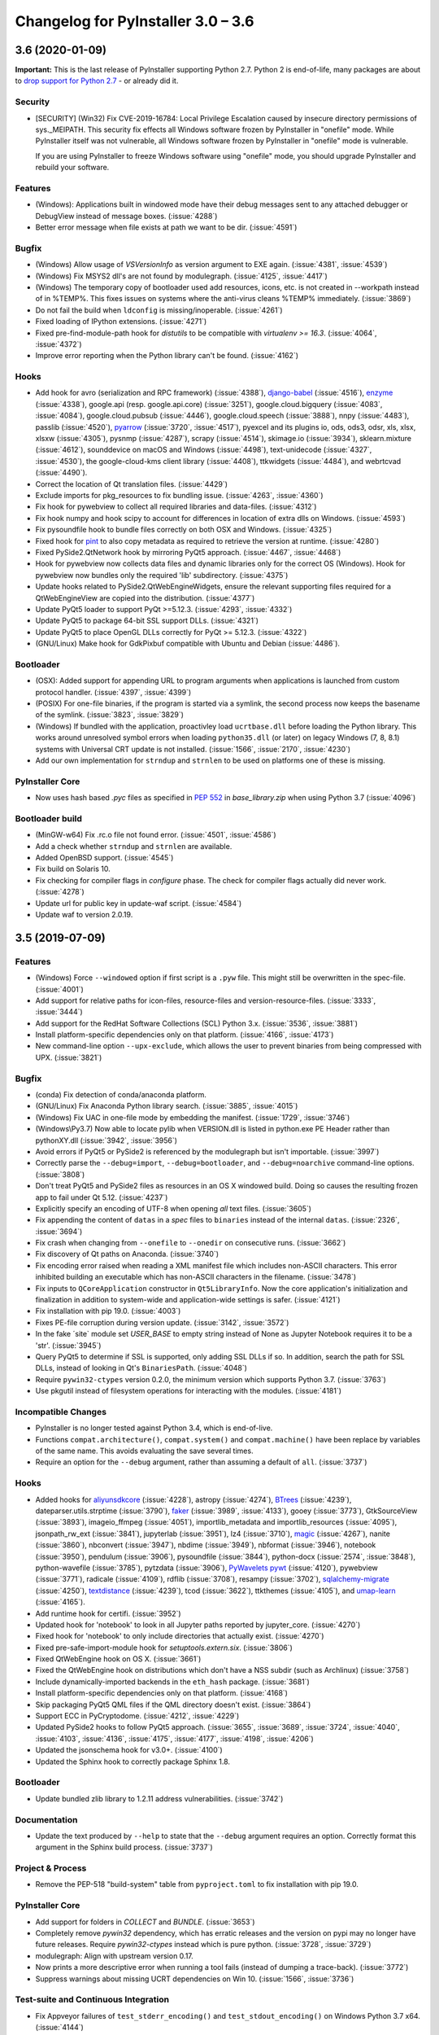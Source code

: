 Changelog for PyInstaller 3.0 – 3.6
======================================================


3.6 (2020-01-09)
--------------------------

**Important:** This is the last release of PyInstaller supporting Python 2.7.
Python 2 is end-of-life, many packages are about to `drop support for Python
2.7 <https://python3statement.org/>`_ - or already did it.

Security
~~~~~~~~

* [SECURITY] (Win32) Fix CVE-2019-16784: Local Privilege Escalation caused by
  insecure directory permissions of sys._MEIPATH. This security fix effects all
  Windows software frozen by PyInstaller in "onefile" mode.
  While PyInstaller itself was not vulnerable, all Windows software frozen
  by PyInstaller in "onefile" mode is vulnerable.

  If you are using PyInstaller to freeze Windows software using "onefile"
  mode, you should upgrade PyInstaller and rebuild your software.


Features
~~~~~~~~

* (Windows): Applications built in windowed mode have their debug messages
  sent to any attached debugger or DebugView instead of message boxes.
  (:issue:`4288`)
* Better error message when file exists at path we want to be dir.
  (:issue:`4591`)


Bugfix
~~~~~~

* (Windows) Allow usage of `VSVersionInfo` as version argument to EXE again.
  (:issue:`4381`, :issue:`4539`)
* (Windows) Fix MSYS2 dll's are not found by modulegraph. (:issue:`4125`,
  :issue:`4417`)
* (Windows) The temporary copy of bootloader used add resources, icons, etc.
  is not created in --workpath instead of in  %TEMP%. This fixes issues on
  systems where the anti-virus cleans %TEMP% immediately. (:issue:`3869`)
* Do not fail the build when ``ldconfig`` is missing/inoperable.
  (:issue:`4261`)
* Fixed loading of IPython extensions. (:issue:`4271`)
* Fixed pre-find-module-path hook for `distutils` to be compatible with
  `virtualenv >= 16.3`. (:issue:`4064`, :issue:`4372`)
* Improve error reporting when the Python library can't be found.
  (:issue:`4162`)


Hooks
~~~~~

* Add hook for
  avro (serialization and RPC framework) (:issue:`4388`),
  `django-babel <https://github.com/python-babel/django-babel>`_ (:issue:`4516`),
  `enzyme <https://pypi.org/project/enzyme/>`_ (:issue:`4338`),
  google.api (resp. google.api.core) (:issue:`3251`),
  google.cloud.bigquery (:issue:`4083`, :issue:`4084`),
  google.cloud.pubsub (:issue:`4446`),
  google.cloud.speech (:issue:`3888`),
  nnpy (:issue:`4483`),
  passlib (:issue:`4520`),
  `pyarrow <https://pypi.org/project/pyarrow/>`_ (:issue:`3720`, :issue:`4517`),
  pyexcel and its plugins io, ods, ods3, odsr, xls, xlsx, xlsxw (:issue:`4305`),
  pysnmp (:issue:`4287`),
  scrapy (:issue:`4514`),
  skimage.io (:issue:`3934`),
  sklearn.mixture (:issue:`4612`),
  sounddevice on macOS and Windows (:issue:`4498`),
  text-unidecode (:issue:`4327`, :issue:`4530`),
  the google-cloud-kms client library (:issue:`4408`),
  ttkwidgets (:issue:`4484`), and
  webrtcvad (:issue:`4490`).
* Correct the location of Qt translation files. (:issue:`4429`)
* Exclude imports for pkg_resources to fix bundling issue. (:issue:`4263`,
  :issue:`4360`)
* Fix hook for pywebview to collect all required libraries and data-files.
  (:issue:`4312`)
* Fix hook numpy and hook scipy to account for differences in location of extra
  dlls on Windows. (:issue:`4593`)
* Fix pysoundfile hook to bundle files correctly on both OSX and Windows.
  (:issue:`4325`)
* Fixed hook for `pint <https://github.com/hgrecco/pint>`_
  to also copy metadata as required to retrieve the version at runtime.
  (:issue:`4280`)
* Fixed PySide2.QtNetwork hook by mirroring PyQt5 approach. (:issue:`4467`,
  :issue:`4468`)
* Hook for pywebview now collects data files and dynamic libraries only for the
  correct OS (Windows).
  Hook for pywebview now bundles only the required 'lib' subdirectory.
  (:issue:`4375`)
* Update hooks related to PySide2.QtWebEngineWidgets, ensure the relevant
  supporting files required for a QtWebEngineView are copied into the
  distribution. (:issue:`4377`)
* Update PyQt5 loader to support PyQt >=5.12.3. (:issue:`4293`,
  :issue:`4332`)
* Update PyQt5 to package 64-bit SSL support DLLs. (:issue:`4321`)
* Update PyQt5 to place OpenGL DLLs correctly for PyQt >= 5.12.3.
  (:issue:`4322`)
* (GNU/Linux) Make hook for GdkPixbuf compatible with Ubuntu and Debian
  (:issue:`4486`).


Bootloader
~~~~~~~~~~

* (OSX): Added support for appending URL to program arguments when applications
  is launched from custom protocol handler. (:issue:`4397`, :issue:`4399`)
* (POSIX) For one-file binaries, if the program is started via a symlink, the
  second process now keeps the basename of the symlink. (:issue:`3823`,
  :issue:`3829`)
* (Windows) If bundled with the application, proactivley load ``ucrtbase.dll``
  before loading the Python library. This works around unresolved symbol errors
  when loading ``python35.dll`` (or later) on legacy Windows (7, 8, 8.1)
  systems
  with Universal CRT update is not installed. (:issue:`1566`, :issue:`2170`,
  :issue:`4230`)
* Add our own implementation for ``strndup`` and ``strnlen`` to be used on
  platforms one of these is missing.


PyInstaller Core
~~~~~~~~~~~~~~~~

* Now uses hash based `.pyc` files as specified in :pep:`552` in
  `base_library.zip` when using Python 3.7 (:issue:`4096`)


Bootloader build
~~~~~~~~~~~~~~~~

* (MinGW-w64) Fix .rc.o file not found error. (:issue:`4501`, :issue:`4586`)
* Add a check whether ``strndup`` and ``strnlen`` are available.
* Added OpenBSD support. (:issue:`4545`)
* Fix build on Solaris 10.
* Fix checking for compiler flags in `configure` phase. The check for compiler
  flags actually did never work. (:issue:`4278`)
* Update url for public key in update-waf script. (:issue:`4584`)
* Update waf to version 2.0.19.


3.5 (2019-07-09)
----------------

Features
~~~~~~~~

* (Windows) Force ``--windowed`` option if first script is a ``.pyw`` file.
  This might still be overwritten in the spec-file. (:issue:`4001`)
* Add support for relative paths for icon-files, resource-files and
  version-resource-files. (:issue:`3333`, :issue:`3444`)
* Add support for the RedHat Software Collections (SCL) Python 3.x.
  (:issue:`3536`, :issue:`3881`)
* Install platform-specific dependencies only on that platform.
  (:issue:`4166`, :issue:`4173`)
* New command-line option ``--upx-exclude``, which allows the user to prevent
  binaries from being compressed with UPX. (:issue:`3821`)


Bugfix
~~~~~~

* (conda) Fix detection of conda/anaconda platform.
* (GNU/Linux) Fix Anaconda Python library search. (:issue:`3885`,
  :issue:`4015`)
* (Windows) Fix UAC in one-file mode by embedding the manifest.
  (:issue:`1729`, :issue:`3746`)
* (Windows\\Py3.7) Now able to locate pylib when VERSION.dll is listed in
  python.exe PE Header rather than pythonXY.dll (:issue:`3942`,
  :issue:`3956`)
* Avoid errors if PyQt5 or PySide2 is referenced by the modulegraph but isn't
  importable. (:issue:`3997`)
* Correctly parse the ``--debug=import``, ``--debug=bootloader``, and
  ``--debug=noarchive`` command-line options. (:issue:`3808`)
* Don't treat PyQt5 and PySide2 files as resources in an OS X windowed build.
  Doing so causes the resulting frozen app to fail under Qt 5.12.
  (:issue:`4237`)
* Explicitly specify an encoding of UTF-8 when opening *all* text files.
  (:issue:`3605`)
* Fix appending the content of ``datas`` in a `spec` files to ``binaries``
  instead of the internal ``datas``. (:issue:`2326`, :issue:`3694`)
* Fix crash when changing from ``--onefile`` to ``--onedir`` on consecutive
  runs. (:issue:`3662`)
* Fix discovery of Qt paths on Anaconda. (:issue:`3740`)
* Fix encoding error raised when reading a XML manifest file which includes
  non-ASCII characters. This error inhibited building an executable which
  has non-ASCII characters in the filename. (:issue:`3478`)
* Fix inputs to ``QCoreApplication`` constructor in ``Qt5LibraryInfo``. Now the
  core application's initialization and finalization in addition to system-wide
  and application-wide settings is safer. (:issue:`4121`)
* Fix installation with pip 19.0. (:issue:`4003`)
* Fixes PE-file corruption during version update. (:issue:`3142`,
  :issue:`3572`)
* In the fake ´site` module set `USER_BASE` to empty string instead of None
  as Jupyter Notebook requires it to be a 'str'. (:issue:`3945`)
* Query PyQt5 to determine if SSL is supported, only adding SSL DLLs if so. In
  addition, search the path for SSL DLLs, instead of looking in Qt's
  ``BinariesPath``. (:issue:`4048`)
* Require ``pywin32-ctypes`` version 0.2.0, the minimum version which supports
  Python 3.7. (:issue:`3763`)
* Use pkgutil instead of filesystem operations for interacting with the
  modules. (:issue:`4181`)


Incompatible Changes
~~~~~~~~~~~~~~~~~~~~

* PyInstaller is no longer tested against Python 3.4, which is end-of-live.
* Functions ``compat.architecture()``, ``compat.system()`` and
  ``compat.machine()`` have been replace by variables of the same name. This
  avoids evaluating the save several times.
* Require an option for the ``--debug`` argument, rather than assuming a
  default of ``all``. (:issue:`3737`)


Hooks
~~~~~

* Added hooks for
  `aliyunsdkcore <https://pypi.org/project/aliyun-python-sdk-core/>`_ (:issue:`4228`),
  astropy (:issue:`4274`),
  `BTrees <https://pypi.org/project/BTrees/>`_ (:issue:`4239`),
  dateparser.utils.strptime (:issue:`3790`),
  `faker <https://faker.readthedocs.io>`_ (:issue:`3989`, :issue:`4133`),
  gooey (:issue:`3773`),
  GtkSourceView (:issue:`3893`),
  imageio_ffmpeg (:issue:`4051`),
  importlib_metadata and importlib_resources (:issue:`4095`),
  jsonpath_rw_ext (:issue:`3841`),
  jupyterlab (:issue:`3951`),
  lz4 (:issue:`3710`),
  `magic <https://pypi.org/project/python-magic-bin>`_ (:issue:`4267`),
  nanite (:issue:`3860`),
  nbconvert (:issue:`3947`),
  nbdime (:issue:`3949`),
  nbformat (:issue:`3946`),
  notebook (:issue:`3950`),
  pendulum (:issue:`3906`),
  pysoundfile (:issue:`3844`),
  python-docx (:issue:`2574`, :issue:`3848`),
  python-wavefile (:issue:`3785`),
  pytzdata (:issue:`3906`),
  `PyWavelets pywt <https://github.com/PyWavelets/pywt>`_ (:issue:`4120`),
  pywebview (:issue:`3771`),
  radicale (:issue:`4109`),
  rdflib (:issue:`3708`),
  resampy (:issue:`3702`),
  `sqlalchemy-migrate <https://github.com/openstack/sqlalchemy-migrate>`_ (:issue:`4250`),
  `textdistance <https://pypi.org/project/textdistance/>`_ (:issue:`4239`),
  tcod (:issue:`3622`),
  ttkthemes (:issue:`4105`), and
  `umap-learn <https://umap-learn.readthedocs.io/en/latest/>`_ (:issue:`4165`).
  
* Add runtime hook for certifi. (:issue:`3952`)
* Updated hook for 'notebook' to look in all Jupyter paths reported by
  jupyter_core. (:issue:`4270`)
* Fixed hook for 'notebook' to only include directories that actually exist.
  (:issue:`4270`)
  
* Fixed pre-safe-import-module hook for `setuptools.extern.six`. (:issue:`3806`)
* Fixed QtWebEngine hook on OS X. (:issue:`3661`)
* Fixed the QtWebEngine hook on distributions which don't have a NSS subdir
  (such as Archlinux) (:issue:`3758`)
* Include dynamically-imported backends in the ``eth_hash`` package.
  (:issue:`3681`)
* Install platform-specific dependencies only on that platform.
  (:issue:`4168`)
* Skip packaging PyQt5 QML files if the QML directory doesn't exist.
  (:issue:`3864`)
* Support ECC in PyCryptodome. (:issue:`4212`, :issue:`4229`)
* Updated PySide2 hooks to follow PyQt5 approach. (:issue:`3655`,
  :issue:`3689`, :issue:`3724`, :issue:`4040`, :issue:`4103`,
  :issue:`4136`, :issue:`4175`, :issue:`4177`, :issue:`4198`,
  :issue:`4206`)
* Updated the jsonschema hook for v3.0+. (:issue:`4100`)
* Updated the Sphinx hook to correctly package Sphinx 1.8.


Bootloader
~~~~~~~~~~

* Update bundled zlib library to 1.2.11 address vulnerabilities.
  (:issue:`3742`)


Documentation
~~~~~~~~~~~~~

* Update the text produced by ``--help`` to state that the ``--debug`` argument
  requires an option. Correctly format this argument in the Sphinx build
  process. (:issue:`3737`)


Project & Process
~~~~~~~~~~~~~~~~~

* Remove the PEP-518 "build-system" table from ``pyproject.toml`` to fix
  installation with pip 19.0.


PyInstaller Core
~~~~~~~~~~~~~~~~

* Add support for folders in `COLLECT` and `BUNDLE`. (:issue:`3653`)
* Completely remove `pywin32` dependency, which has erratic releases and
  the version on pypi may no longer have future releases.
  Require `pywin32-ctypes` instead which is pure python. (:issue:`3728`,
  :issue:`3729`)
* modulegraph: Align with upstream version 0.17.
* Now prints a more descriptive error when running a tool fails (instead of
  dumping a trace-back). (:issue:`3772`)
* Suppress warnings about missing UCRT dependencies on Win 10. (:issue:`1566`,
  :issue:`3736`)


Test-suite and Continuous Integration
~~~~~~~~~~~~~~~~~~~~~~~~~~~~~~~~~~~~~

* Fix Appveyor failures of ``test_stderr_encoding()`` and
  ``test_stdout_encoding()`` on Windows Python 3.7 x64. (:issue:`4144`)
* November update of packages used in testing. Prevent pyup from touching
  ``test/requirements-tools.txt``. (:issue:`3845`)
* Rewrite code to avoid a ``RemovedInPytest4Warning: Applying marks directly to
  parameters is deprecated, please use pytest.param(..., marks=...) instead.``
* Run Travis tests under Xenial; remove the deprecated ``sudo: false`` tag.
  (:issue:`4140`)
* Update the Markdown test to comply with `Markdown 3.0 changes
  <https://python-markdown.github.io/change_log/release-3.0/#positional-arguments-deprecated>`_
  by using correct syntax for `extensions
  <https://python-markdown.github.io/reference/#extensions>`_.


3.4 (2018-09-09)
----------------

Features
~~~~~~~~

* Add support for Python 3.7 (:issue:`2760`, :issue:`3007`, :issue:`3076`,
  :issue:`3399`, :issue:`3656`), implemented by Hartmut Goebel.
* Improved support for Qt5-based applications (:issue:`3439`).
  By emulating much of the Qt deployment tools' behavior
  most PyQt5 variants are supported.
  However, Anaconda's PyQt5 packages are not supported
  because its ``QlibraryInfo`` implementation reports incorrect values.
  CI tests currently run on PyQt5 5.11.2. Many thanks to Bryan A. Jones for
  taking this struggle.
* ``--debug`` now allows more debugging to be activated more easily. This
  includes bootloader messages, Python's "verbose imports" and store collected
  Python files in the output directory instead of freezing. See ``pyinstaller
  –-help`` for details. (:issue:`3546`, :issue:`3585`, :issue:`3587`)
* Hint users to install development package for missing `pyconfig.h`.
  (:issue:`3348`)
* In ``setup.py`` specify Python versions this distribution is compatible with.
* Make ``base_library.zip`` reproducible: Set time-stamp of files. (:issue:`2952`,
  :issue:`2990`)
* New command-line option ``--bootloader-ignore-signals`` to make the
  bootloader forward all signals to the bundle application. (:issue:`208`,
  :issue:`3515`)
* (OS X) Python standard library module ``plistlib`` is now used for generating
  the ``Info.plist`` file. This allows passing complex and nested data in
  ``info_plist``. (:issue:`3532`, :issue:`3541`)


Bugfix
~~~~~~

* Add missing ``warnings`` module to ``base_library.zip``. (:issue:`3397`,
  :issue:`3400`)
* Fix and simplify search for libpython on Windows, msys2, cygwin.
  (:issue:`3167`, :issue:`3168`)
* Fix incompatibility with `pycryptodome` (a replacement for the apparently
  abandoned `pycrypto` library) when using encrypted PYZ-archives.
  (:issue:`3537`)
* Fix race condition caused by the bootloader parent process terminating before
  the child is finished. This might happen e.g. when the child process itself
  plays with ``switch_root``. (:issue:`2966`)
* Fix wrong security alert if a filename contains ``..``. (:issue:`2641`,
  :issue:`3491`)
* Only update resources of cached files when necessary to keep signature valid.
  (:issue:`2526`)
* (OS X) Fix: App icon appears in the dock, even if ``LSUIElement=True``.
  (:issue:`1917`, :issue:`2075`, :issue:`3566`)
* (Windows) Fix crash when trying to add resources to Windows executable using
  the ``--resource`` option. (:issue:`2675`, :issue:`3423`)
* (Windows) Only update resources when necessary to keep signature valid
  (:issue:`3323`)
* (Windows) Use UTF-8 when reading XML manifest file. (:issue:`3476`)
* (Windows) utils/win32: trap invalid ``--icon`` arguments and terminate with a
  message. (:issue:`3126`)


Incompatible Changes
~~~~~~~~~~~~~~~~~~~~

* Drop support for Python 3.3 (:issue:`3288`), Thanks to Hugo and xoviat.
* ``--debug`` now expects an (optional) argument. Thus using ``… --debug
  script.py`` will break. Use ``… script.py --debug`` or ``… --debug=all
  script.py`` instead. Also ``--debug=all`` (which is the default if no
  argument is given) includes ``noarchive``, which will store all collected
  Python files in the output directory instead of freezing them. Use
  ``--debug=bootloader`` to get the former behavior. (:issue:`3546`,
  :issue:`3585`, :issue:`3587`)
* (minor) Change naming of intermediate build files and the `warn` file. This
  only effects 3rd-party tools (if any exists) relying on the names of these
  files.
* (minor) The destination path for ``--add-data`` and ``--add-binary`` must no
  longer be empty, use ``.`` instead. (:issue:`3066`)
* (minor) Use standard path, not dotted path, for C extensions (Python 3 only).


Hooks
~~~~~

* New hooks for bokeh visualization library (:issue:`3607`),
  Champlain, Clutter (:issue:`3443`) dynaconf (:issue:`3641`), flex
  (:issue:`3401`), FMPy (:issue:`3589`), gi.repository.xlib
  (:issue:`2634`, :issue:`3396`) google-cloud-translate,
  google-api-core (:issue:`3658`), jedi (:issue:`3535`,
  :issue:`3612`), nltk (:issue:`3705`), pandas (:issue:`2978`,
  :issue:`2998`, :issue:`2999`, :issue:`3015`, :issue:`3063`,
  :issue:`3079`), phonenumbers (:issue:`3381`, :issue:`3558`),
  pinyin (:issue:`2822`), PySide.phonon, PySide.QtSql
  (:issue:`2859`), pytorch (:issue:`3657`), scipy (:issue:`2987`,
  :issue:`3048`), uvloop (:issue:`2898`), web3, eth_account,
  eth_keyfile (:issue:`3365`, :issue:`3373`).
* Updated hooks for Cryptodome 3.4.8, Django 2.1, gevent 1.3.
  Crypto (support for PyCryptodome) (:issue:`3424`),
  Gst and GdkPixbuf (to work on msys2, :issue:`3257`, :issue:`3387`),
  sphinx 1.7.1, setuptools 39.0.
* Updated hooks for PyQt5 (:issue:`1930`, :issue:`1988`, :issue:`2141`,
  :issue:`2156`, :issue:`2220`, :issue:`2518`, :issue:`2566`,
  :issue:`2573`, :issue:`2577`, :issue:`2857`, :issue:`2924`,
  :issue:`2976`, :issue:`3175`, :issue:`3211`, :issue:`3233`,
  :issue:`3308`, :issue:`3338`, :issue:`3417`, :issue:`3439`,
  :issue:`3458`, :issue:`3505`), among others:

  - All QML is now loaded by ``QtQml.QQmlEngine``.
  - Improve error reporting when determining the PyQt5 library location.
  - Improved method for finding ``qt.conf``.
  - Include OpenGL fallback DLLs for PyQt5. (:issue:`3568`).
  - Place PyQt5 DLLs in the correct location (:issue:`3583`).
* Fix hooks for cryptodome (:issue:`3405`),
  PySide2 (style mismatch) (:issue:`3374`, :issue:`3578`)
* Fix missing SSL libraries on Windows with ``PyQt5.QtNetwork``. (:issue:`3511`,
  :issue:`3520`)
* Fix zmq on Windows Python 2.7. (:issue:`2147`)
* (GNU/Linux) Fix hook usb: Resolve library name reported by usb.backend.
  (:issue:`2633`, :issue:`2831`, :issue:`3269`)
* Clean up the USB hook logic.


Bootloader
~~~~~~~~~~

* Forward all signals to the child process if option
  ``pyi-bootloader-ignore-signals`` to be set in the archive. (:issue:`208`,
  :issue:`3515`)
* Use ``waitpid`` instead of ``wait`` to avoid the bootloder parent process gets
  signaled. (:issue:`2966`)
* (OS X) Don't make the application a GUI app by default, even in
  ``--windowed`` mode. Not enforcing this programmatically in the bootloader
  allows to control behavior using ``Info.plist`` options - which can by set in
  PyInstaller itself or in the `.spec`-file. (:issue:`1917`, :issue:`2075`,
  :issue:`3566`)
* (Windows) Show respectivly print utf-8 debug messages ungarbled.
  (:issue:`3477`)
* Fix ``setenv()`` call when ``HAVE_UNSETENV`` is not defined. (:issue:`3722`,
  :issue:`3723`)


Module Loader
~~~~~~~~~~~~~

* Improved error message in case importing an extension module fails.
  (:issue:`3017`)


Documentation
~~~~~~~~~~~~~

* Fix typos, smaller errors and formatting errors in documentation.
  (:issue:`3442`, :issue:`3521`, :issue:`3561`, :issue:`3638`)
* Make clear that ``--windowed`` is independent of ``--onedir``.
  (:issue:`3383`)
* Mention imports using imports ``imp.find_module()`` are not detected.
* Reflect actual behavior regarding ``LD_LIBRARY_PATH``. (:issue:`3236`)
* (OS X) Revise section on ``info_plist`` for ``plistlib`` functionality and
  use an example more aligned with real world usage. (:issue:`3532`,
  :issue:`3540`, :issue:`3541`)
* (developers) Overhaul guidelines for commit and commit-messages.
  (:issue:`3466`)
* (developers) Rework developer’s quick-start guide.


Project & Process
~~~~~~~~~~~~~~~~~

* Add a pip ``requirements.txt`` file.
* Let `pyup` update package requirements for “Test – Libraries” every month
  only.
* Use `towncrier` to manage the change log entries. (:issue:`2756`,
  :issue:`2837`, :issue:`3698`)


PyInstaller Core
~~~~~~~~~~~~~~~~

* Add ``requirements_for_package()`` and ``collect_all()`` helper functions for
  hooks.
* Add a explanatory header to the warn-file, hopefully reducing the number of
  those posting the file to the issue tracker.
* Add module ``enum`` to base_library.zip, required for module ``re`` in
  Python 3.6 (and ``re`` is required by ``warnings``).
* Always write the `warn` file.
* Apply ``format_binaries_and_datas()`` (which converts hook-style tuples into
  ``TOC``-style tuples) to binaries and datas added through the hook api.
* Avoid printing a useless exceptions in the ``get_module_file_attribute()``
  helper function..
* Don't gather Python extensions in ``collect_dynamic_libc()``.
* Fix several ResourceWarnings and DeprecationWarnings (:issue:`3677`)
* Hint users to install necessary development packages if, in
  ``format_binaries_and_datas()``, the file not found is ``pyconfig.h``.
  (:issue:`1539`, :issue:`3348`)
* Hook helper function ``is_module_satisfies()`` returns ``False`` for packages
  not found. (:issue:`3428`, :issue:`3481`)
* Read data for cache digest in chunks. (:issue:`3281`)
* Select correct file extension for C-extension file-names like
  ``libzmq.cp36-win_amd64.pyd``.
* State type of import (conditional, delayed, etc.) in the *warn* file again.
* (modulegraph) Unbundle `altgraph` library, use from upstream.
  (:issue:`3058`)
* (OS X) In ``--console`` mode set ``LSBackgroundOnly=True`` in``Info.plist`` to
  hide the app-icon in the dock. This can still be overruled by passing
  ``info_plist`` in the `.spec`-file. (:issue:`1917`, :issue:`3566`)
* (OS X) Use the python standard library ``plistlib`` for generating the
  ``Info.plist`` file. (:issue:`3532`, :issue:`3541`)
* (Windows) Completely remove `pywin32` dependency, which has erratic releases
  and the version on pypi may no longer have future releases. Require
  `pywin32-ctypes` instead, which is pure python. (:issue:`3141`)
* (Windows) Encode manifest before updating resource. (:issue:`3423`)
* (Windows) Make import compatible with python.net, which uses an incompatible
  signature for ``__import__``. (:issue:`3574`)


Test-suite and Continuous Integration
~~~~~~~~~~~~~~~~~~~~~~~~~~~~~~~~~~~~~

* Add script and dockerfile for running tests in docker. (Contributed, not
  maintained) (:issue:`3519`)
* Avoid log messages to be written (and captured) twice.
* Fix decorator ``skipif_no_compiler``.
* Fix the test for the "W" run-time Python option to verify module *warnings*
  can actually be imported. (:issue:`3402`, :issue:`3406`)
* Fix unicode errors when not capturing output by pytest.
* Run ``pyinstaller -h`` to verify it works.
* ``test_setuptools_nspkg`` no longer modifies source files.
* Appveyor:

  - Add documentation for Appveyor variables used to ``appveyor.yml``.
  - Significantly clean-up appveyor.yml (:issue:`3107`)
  - Additional tests produce > 1 hour runs. Split each job into two
    jobs.
  - Appveyor tests run on 2 cores; therefore, run 2 jobs in parallel.
  - Reduce disk usage.
  - Split Python 2.7 tests into two jobs to avoid the 1 hour limit.
  - Update to use Windows Server 2016. (:issue:`3563`)
* Travis

  - Use build-stages.
  - Clean-up travis.yml (:issue:`3108`)
  - Fix Python installation on OS X. (:issue:`3361`)
  - Start a X11 server for the "Test - Libraries" stage only.
  - Use target python interpreter to compile bootloader to check if the
    build tool can be used with that this Python version.


Bootloader build
~~~~~~~~~~~~~~~~

* Print invoking python version when compiling.
* Update `waf` build-tool to 2.0.9 and fix our ``wscript`` for `waf` 2.0.
* (GNU/Linux) When building with ``--debug`` turn of FORTIFY_SOURCE to ease
  debugging.


.. _v3.4 known issues:

Known Issues
~~~~~~~~~~~~~~~~~~

* Anaconda's PyQt5 packages are not supported
  because its ``QlibraryInfo`` implementation reports incorrect values.
* All scripts frozen into the package, as well as all run-time hooks, share
  the same global variables. This issue exists since v3.2 but was discovered
  only lately, see :issue:`3037`. This may lead to leaking global variables
  from run-time hooks into the script and from one script to subsequent ones.
  It should have effects in rare cases only, though.
* Data-files from wheels, unzipped eggs or not ad egg at all are not included
  automatically. This can be worked around using a hook-file, but may not
  suffice when using ``--onefile`` and something like `python-daemon`.

* The multipackage (MERGE) feature (:issue:`1527`) is currently broken.
* (OSX) Support for OpenDocument events (:issue:`1309`) is broken.
* (Windows) With Python 2.7 the frozen application may not run if the
  user-name (more specifically ``%TEMPDIR%``) includes some Unicode
  characters. This does not happen with all Unicode characters, but only some
  and seems to be a windows bug. As a work-around please upgrade to Python 3
  (:issue:`2754`, :issue:`2767`).
* (Windows) For Python >= 3.5 targeting *Windows < 10*, the developer needs to
  take special care to include the Visual C++ run-time .dlls. Please see the
  section :ref:`Platform-specific Notes <Platform-specific Notes - Windows>`
  in the manual. (:issue:`1566`)


3.3.1 (2017-12-13)
------------------

Hooks
~~~~~~~~~~

* Fix imports in hooks accessible_output and sound_lib (#2860).
* Fix ImportError for sysconfig for 3.5.4 Conda (#3105, #3106).
* Fix shapely hook for conda environments on Windows (#2838).
* Add hook for unidecode.

Bootloader
~~~~~~~~~~~~~~

* (Windows) Pre-build bootloaders (and custom-build ones using MSVC) can be
  used on Windows XP again. Set minimum target OS to XP (#2974).

Bootloader build
~~~~~~~~~~~~~~~~~~~

* Fix build for FreeBSD (#2861, #2862).

PyInstaller Core
~~~~~~~~~~~~~~~~~~~~~~~

* Usage: Add help-message clarifying use of options when a spec-file is
  provided (#3039).

* Add printing infos on UnicodeDecodeError in exec_command(_all).
* (win32) Issue an error message on errors loading the icon file (#2039).
* (aarch64) Use correct bootloader for 64-bit ARM (#2873).
* (OS X) Fix replacement of run-time search path keywords (``@…`` ) (#3100).

* Modulegraph

  * Fix recursion too deep errors cause by reimporting SWIG-like modules
    (#2911, #3040, #3061).
  * Keep order of imported identifiers.


Test-suite and Continuous Integration
~~~~~~~~~~~~~~~~~~~~~~~~~~~~~~~~~~~~~~~~~~~~

* In Continuous Integration tests: Enable flake8-diff linting. This will
  refuse all changed lines not following PEP 8.

* Enable parallel testing on Windows,
* Update requirements.
* Add more test cases for modulegraph.
* Fix a test-case for order of module import.

* Add test-cases to check scripts do not share the same global vars (see
  :ref:`v3.3.1 known issues`).

Documentation
~~~~~~~~~~~~~~~~~~~

* Add clarification about treatment of options when a spec-file is provided
  (#3039).
* Add docs for running PyInstaller with Python optimizations (#2905).

* Add notes about limitations of Cython support.
* Add information how to handle undetected ctypes libraries.
* Add notes about requirements and restrictions of SWIG support.
* Add note to clarify what `binary files` are.

* Add a Development Guide.
* Extend "How to Contribute".
* Add "Running the Test Suite".

* Remove badges from the Readme (#2853).

* Update outdated sections in man-pages and otehr enhancements to the
  man-page.


.. _v3.3.1 known issues:

Known Issues
~~~~~~~~~~~~~~~~~~

* All scripts frozen into the package, as well as all run-time hooks, share
  the same global variables. This issue exists since v3.2 but was discovered
  only lately, see :issue:`3037`. This may lead to leaking global variables
  from run-time hooks into the script and from one script to subsequent ones.
  It should have effects in rare cases only, though.

* Further see the :ref:`Known Issues for release 3.3 <v3.3 known issues>`.


3.3 (2017-09-21)
----------------

* **Add Support for Python 3.6!** Many thanks to xiovat! (#2331, #2341)

* New command line options for adding data files (``--datas``, #1990) and
  binaries (``--binaries``, #703)

* Add command line option '--runtime-tmpdir'.

* Bootloaders for Windows are now build using MSVC and statically linked with
  the run-time-library (CRT). This solved a lot of issues related to .dlls
  being incompatible with the ones required by ``python.dll``.

* Bootloaders for GNU/Linux are now officially no LSB binaries. This was
  already the case since release 3.1, but documented the other way round. Also
  the build defaults to non-LSB binaries now. (#2369)

* We improved and stabilized both building the bootloaders and the continuous
  integration tests. See below for details. Many thanks to all who worked on
  this.

* To ease solving issues with packages included wrongly, the html-file with a
  cross-reference is now always generated. It's visual appearance has been
  modernized (#2765).

Incompatible changes
~~~~~~~~~~~~~~~~~~~~~~~~~~~~

* Command-line option obsoleted several version ago are not longer handled
  gracefully but raise an error (#2413)

* Installation: PyInstaller removed some internal copies of 3rd-party
  packages. These are now taken from their official releases at PyPI (#2589).
  This results in PyInstaller to no longer can be used from just an unpacked
  archive, but needs to be installed like any Python package. This should
  effect only a few people, e.g. the developers.

* Following :pep:`527`, we only release one source archive now and decided to
  use `.tar.gz` (#2754).

Hooks
~~~~~~~~~~

* New and Updated hooks: accessible_output2 (#2266), ADIOS (#2096), CherryPy
  (#2112), PySide2 (#2471, #2744) (#2472), Sphinx (#2612, 2708) (#2708),
  appdir (#2478), clr (#2048), cryptodome (#2125), cryptography (#2013), dclab
  (#2657), django (#2037), django migrations (#1795), django.contrib (#2336),
  google.cloud, google.cloud.storage, gstreamer (#2603), imageio (#2696),
  langcodes (#2682), libaudioverse (#2709), mpl_toolkits (#2400), numba,
  llvmlite (#2113), openpyxl (#2066), pylint, pymssql, pyopencl, pyproj
  (#2677), pytest (#2119), qtawesome (#2617), redmine, requests (#2334),
  setuptools, setuptools (#2565), shapely (#2569), sound_lib (#2267),
  sysconfig, uniseg (#2683), urllib3, wx.rc (#2295),

  * numpy: Look for .dylib libraries, too ( (#2544), support numpy MKL builds
    (#1881, #2111)

  * osgeo: Add conda specific places to check for auxiliary data (#2401)

  * QT and related

    - Add hooks for PySide2
    - Eliminate run-time hook by placing files in the correct directory
    - Fix path in homebrew for searching for qmake (#2354)
    - Repair Qt dll location  (#2403)
    - Bundle PyQT 5.7 DLLs (#2152)
    - PyQt5: Return qml plugin path including subdirectory (#2694)
    - Fix hooks for PyQt5.QtQuick (#2743)
    - PyQt5.QtWebEngineWidgets: Include files needed by QWebEngine

  * GKT+ and related

    - Fix Gir file path on windows.
    - Fix unnecessary file search & generation when GI's typelib is exists
    - gi: change gir search path when running from a virtualenv
    - gi: package gdk-pixbuf in osx codesign agnostic dir
    - gi: rewrite the GdkPixbuf loader cache at runtime on Linux
    - gi: support onefile mode for GdkPixbuf
    - gi: support using gdk-pixbuf-query-loaders-64 when present
    - gi: GIR files are only required on OSX
    - gio: copy the mime.cache also
    - Fix hooks for PyGObject on windows platform (#2306)

* Fixed hooks: botocore (#2384), clr (#1801), gstreamer (#2417), h5py
  (#2686), pylint, Tix data files (#1660), usb.core (#2088), win32com on
  non-windows-systems (#2479)

* Fix ``multiprocess`` spawn mode on POSIX OSs (#2322, #2505, #2759, #2795).

Bootloader
~~~~~~~~~~~~~~

* Add `tempdir` option to control where bootloader will extract files (#2221)
* (Windows) in releases posted on PyPI requires msvcr*.dll (#2343)
* Fix unsafe string manipulation, resource and memory leaks. Thanks to Vito
  Kortbeek (#2489, #2502, #2503)
* Remove a left-over use of ``getenv()``
* Set proper LISTEN_PID (set by `systemd`) in child process (#2345)
* Adds PID to bootloader log messages (#2466, #2480)

* (Windows) Use _wputenv_s() instead of ``SetEnvironmentVariableW()``
* (Windows) Enhance error messages (#1431)
* (Windows) Add workaround for a Python 3 issue
  http://bugs.python.org/issue29778 (#2496, #2844)

* (OS X): Use single process for --onedir mode (#2616, #2618)

* (GNU/Linux) Compile bootloaders with --no-lsb by default (#2369)
* (GNU/Linux) Fix: linux64 bootloader requires glibc 2.14 (#2160)
* (GNU/Linux) set_dynamic_library_path change breaks plugin library use
  (#625)

Bootloader build
~~~~~~~~~~~~~~~~~~~

The bootloader build was largely overhauled. In the wscript, the build no
longer depends on the Python interpreter's bit-size, but on the compiler. We
have a machine for building bootloaders for Windows and cross-building for
OS X. Thus all mainteriner are now able to build the bootloaders for all
supported platforms.

* Add "official" build-script.

* (GNU/Linux) Make --no-lsb the default, add option --lsb.

* Largely overhauled Vagrantfile:

    - Make Darwin bootloaders build in OS X box (unused)
    - Make Windows bootloaders build using MSVC
    - Allow specifying cross-target on linux64.
    - Enable cross-building for OS X.
    - Enable cross-building for Windows (unused)
    - Add box for building osxcross.

* Largely overhauled wscript:

    - Remove options --target-cpu.
    - Use compiler's target arch, not Python's.
    - Major overhaul of the script
    - Build zlib if required, not if "on windows".
    - Remove obsolete warnings.
    - Update Solaris, AIX and HPUX support.
    - Add flags for 'strip' tool in AIX platform.
    - Don't set POSIX / SUS version defines.

* (GNU/Linux) for 64-bit arm/aarch ignore the :program:`gcc` flag ``-m64``
  (#2801).

Module loader
~~~~~~~~~~~~~~~~~~~~~~

* Implement PEP-451 ModuleSpec type import system (#2377)
* Fix: Import not thread-save? (#2010, #2371)

PyInstaller Core
~~~~~~~~~~~~~~~~~~~~~~~

* Analyze: Check Python version when testing whether to rebuild.
* Analyze: Don't fail on syntax error in modules, simply ignore them.
* Better error message when `datas` are not found. (#2308)
* Building: OSX: Use unicode literals when creating Info.plist XML
* Building: Don't fail if "datas" filename contain glob special characters.
  (#2314)
* Building: Read runtime-tmpdir from .spec-file.
* Building: Update a comment.
* building: warn users if bincache gets corrupted. (#2614)
* Cli-utils: Remove graceful handling of obsolete command line options.
* Configure: Create new parent-dir when moving old cache-dir. (#2679)
* Depend: Include vcruntime140.dll on Windows. (#2487)
* Depend: print nice error message if analyzed script has syntax error.
* Depend: When scanning for ctypes libs remove non-basename binaries.
* Enhance run-time error message on ctypes import error.
* Fix #2585: py2 non-unicode sys.path been tempted by os.path.abspath().
  (#2585)
* Fix crash if extension module has hidden import to ctypes. (#2492)
* Fix handling of obsolete command line options. (#2411)
* Fix versioninfo.py breakage on Python 3.x (#2623)
* Fix: "Unicode-objects must be encoded before hashing" (#2124)
* Fix: UnicodeDecodeError - collect_data_files does not return filenames as
  unicode (#1604)
* Remove graceful handling of obsolete command line options. (#2413)
* Make grab version more polite on non-windows (#2054)
* Make utils/win32/versioninfo.py round trip the version info correctly.
* Makespec: Fix version number processing for PyCrypto. (#2476)
* Optimizations and refactoring to modulegraph and scanning for ctypes
  dependencies.
* pyinstaller should not crash when hitting an encoding error in source code
  (#2212)
* Remove destination for COLLECT and EXE prior to copying it (#2701)
* Remove uninformative traceback when adding not found data files (#2346)
* threading bug while processing imports (#2010)
* utils/hooks: Add logging to collect_data_files.

* (win32) Support using pypiwin32 or pywin32-ctypes (#2602)
* (win32) Use os.path.normpath to ensure that system libs are excluded.
* (win32) Look for libpython%.%.dll in Windows MSYS2 (#2571)
* (win32) Make versioninfo.py round trip the version info correctly (#2599)
* (win32) Ensure that pywin32 isn't imported before check_requirements is
  called

* (win32) pyi-grab_version and --version-file not working? (#1347)
* (win32) Close PE() object to avoid mmap memory leak (#2026)
* (win32) Fix: ProductVersion in windows version info doesn't show in some
  cases (#846)
* (win32) Fix multi-byte path bootloader import issue with python2 (#2585)
* (win32) Forward DYLD_LIBRARY_PATH through `arch` command. (#2035)
* (win32) Add ``vcruntime140.dll`` to_win_includes for Python 3.5 an 3.6
  (#2487)

* (OS X) Add libpython%d.%dm.dylib to Darwin (is_darwin) PYDYLIB_NAMES.
  (#1971)
* (OS X) macOS bundle Info.plist should be in UTF-8 (#2615)
* (OS X) multiprocessing spawn in python 3 does not work on macOS (#2322)
* (OS X) Pyinstaller not able to find path (@rpath) of dynamic library (#1514)

* Modulegraph

  - Align with upstream version 0.13.
  - Add the upstream test-suite
  - Warn on syntax error and unicode error. (#2430)
  - Implement ``enumerate_instructions()`` (#2720)
  - Switch byte-code analysis to use `Instruction` (like dis3 does) (#2423)
  - Log warning on unicode error instead of only a debug message (#2418)
  - Use standard logging for messages. (#2433)
  - Fix to reimport failed SWIG C modules (1522, #2578).

* Included 3rd-party libraries

  - Remove bundled ``pefile`` and ``macholib``, use the releases from PyPI.
    (#1920, #2689)
  - altgraph: Update to altgraph 0.13, add upstream test-suite.

Utilities
~~~~~~~~~~~~~~~

* :program:`grab_version.py`: Display a friendly error message when utility
  fails (#859, #2792).


Test-suite and Continuous Integration
~~~~~~~~~~~~~~~~~~~~~~~~~~~~~~~~~~~~~~~~~~~~

* Rearrange requirements files.
* Pin required versions – now updated using pyup (#2745)
* Hide useless trace-backs of helper-functions.
* Add a test for PyQt5.QtQuick.
* Add functional tests for PySide2
* Add test for new feature --runtime-tmpdir.
* Fix regression-test for #2492.
* unit: Add test-cases for PyiModuleGraph.
* unit/altgraph: Bringing in upstream altgraph test-suite.
* unit/modulegraph: Bringing in the modulegraph test-suite.

* Continuous Integration

  - Lots of enhancements to the CI tests to make them more stabile and
    reliable.
  - Pin required versions – now updated using pyup (#2745)
  - OS X is now tested along with GNU/Linux at Travis CI (#2508)
  - Travis: Use stages (#2753)
  - appveyor: Save cache on failure (#2690)
  - appveyor: Verify built bootloaders have the expected arch.

Documentation
~~~~~~~~~~~~~~~~~~~

* Add information how to donate (#2755, #2772).
* Add how to install the development version using pip.
* Fix installation instructions for development version. (#2761)
* Better examples for hidden imports.
* Clarify and fix "Adding Data Files" and "Adding Binary Files". (#2482)
* Document new command line option '--runtime-tmpdir'.
* pyinstaller works on powerpc linux, big endian arch (#2000)
* Largely rewrite section "Building the Bootloader", update from the wiki
  page.
* Describe building LSB-compliant bootloader as (now) special case.
* help2rst: Add cross-reference labels for option-headers.
* Enable sphinx.ext.intersphinx and links to our website.
* Sphinx should not "adjust" display of command line documentation (#2217)

.. _v3.3 known issues:

Known Issues
~~~~~~~~~~~~~~~~~~

* Data-files from wheels, unzipped eggs or not ad egg at all are not included
  automatically. This can be worked around using a hook-file, but may not
  suffice when using ``--onefile`` and something like `python-daemon`.

* The multipackage (MERGE) feature (#1527) is currently broken.

* (OSX) Support for OpenDocument events (#1309) is broken.

* (Windows) With Python 2.7 the frozen application may not run if the
  user-name (more specifically ``%TEMPDIR%``) includes some Unicode
  characters. This does not happen with all Unicode characters, but only some
  and seems to be a windows bug. As a work-around please upgrade to Python 3
  (#2754, #2767).

* (Windows) For Python >= 3.5 targeting *Windows < 10*, the developer needs to
  take special care to include the Visual C++ run-time .dlls. Please see the
  section :ref:`Platform-specific Notes <Platform-specific Notes - Windows>`
  in the manual. (#1566)

* For Python 3.3, imports are not thread-safe (#2371#). Since Python 3.3 is
  end of live at 2017-09-29, we are not going to fix this.


3.2.1 (2017-01-15)
------------------

- New, updated and fixed hooks: botocore (#2094), gi (#2347), jira (#2222),
  PyQt5.QtWebEngineWidgets (#2269), skimage (#2195, 2225), sphinx (#2323,)
  xsge_gui (#2251).

Fixed the following issues:

- Don't fail if working directory already exists (#1994)
- Avoid encoding errors in main script (#1976)
- Fix hasher digest bytes not str (#2229, #2230)

- (Windows) Fix additional dependency on the msvcrt10.dll (#1974)
- (Windows) Correctly decode a bytes object produced by pefile (#1981)
- (Windows) Package ``pefile`` with pyinstaller.  This partially
  undoes some changes in 3.2 in which the packaged pefiles were
  removed to use the pypi version instead.  The pypi version was
  considerably slower in some applications, and still has a couple
  of small issues on PY3. (#1920)

- (OS X) PyQt5 packaging issues on MacOS (#1874)
- (OS X) Replace run-time search path keyword (#1965)
- (OS X) (Re-) add argv emulation for OSX, 64-bit (#2219)
- (OS X) use decode("utf-8") to convert bytes in getImports_macholib() (#1973)

- (Bootloader) fix segfaults (#2176)
- (setup.py) pass option --no-lsb on GNU/Linux only (#1975)

- Updates and fixes in documentation, manuals, et al. (#1986, 2002, #2153,
  #2227, #2231)


3.2 (2016-05-03)
----------------

- Even the "main" script is now byte-compiled (#1847, #1856)
- The manual is on readthedocs.io now (#1578)
- On installation try to compile the bootloader if there is none for
  the current plattform (#1377)

- (Unix) Use ``objcopy`` to create a valid ELF file (#1812, #1831)
- (Linux): Compile with ``_FORTIFY_SOURCE`` (#1820)

- New, updated and fixed hooks: CherryPy (#1860), Cryptography (#1425,
  #1861), enchant (1562), gi.repository.GdkPixbuf (#1843), gst
  (#1963), Lib2to3 (#1768), PyQt4, PyQt5, PySide (#1783, #1897,
  #1887), SciPy (#1908, #1909), sphinx (#1911, #1912), sqlalchemy
  (#1951), traitlets wx.lib.pubsub (#1837, #1838),

- For windowed mode add ``isatty()`` for our dummy NullWriter (#1883)
- Suppress "Failed to execute script" in case of SystemExit (#1869)
- Do not apply Upx compressor for bootloader files (#1863)
- Fix absolute path for lib used via ctypes (#1934)
- (OSX) Fix binary cache on NFS (#1573, #1849)
- (Windows) Fix message in grab_version (#1923)
- (Windows) Fix wrong icon paramter in Windows example (#1764)
- (Windows) Fix win32 unicode handling (#1878)
- (Windows) Fix unnecessary rebuilds caused by rebuilding winmanifest
  (#1933)
- (Cygwin) Fix finding the Python library for Cygwin 64-bit (#1307,
  #1810, #1811)
- (OSX) Fix compilation issue (#1882)
- (Windows) No longer bundle ``pefile``, use package from pypi for windows
  (#1357)
- (Windows) Provide a more robust means of executing a Python script
- AIX fixes.

- Update waf to version 1.8.20 (#1868)
- Fix excludedimports, more predictable order how hooks are applied
  #1651
- Internal impovements and code clean-up (#1754, #1760, #1794, #1858,
  #1862, #1887, #1907, #1913)
- Clean-ups fixes and improvements for the test suite

**Known Issues**

- Apps built with Windows 10 and Python 3.5 may not run on Windows versions
  earlier than 10 (#1566).
- The multipackage (MERGE) feature (#1527) is currently broken.
- (OSX) Support for OpenDocument events (#1309) is broken.


3.1.1 (2016-01-31)
------------------

Fixed the following issues:

- Fix problems with setuptools 19.4 (#1772, #1773, #1790, #1791)
- 3.1 does not collect certain direct imports (#1780)
- Git reports wrong version even if on unchanged release (#1778)
- Don't resolve symlinks in modulegraph.py (#1750, #1755)
- ShortFileName not returned in win32 util (#1799)


3.1 (2016-01-09)
----------------

- Support reproducible builds (#490, #1434, #1582, #1590).
- Strip leading parts of paths in compiled code objects (#1059, #1302,
  #1724).

- With ``--log-level=DEBUG``, a dependency graph-file is emitted in
  the build-directory.

- Allow running pyinstaller as user `root`. By popular demand, see
  e.g. #1564, #1459, #1081.

- New Hooks: botocore, boto3, distorm3, GObject, GI (G Introspection),
  GStreamer, GEvent, kivy, lxml.isoschematron, pubsub.core,
  PyQt5.QtMultimedia, scipy.linalg, shelve.
- Fixed or Updated Hooks: astroid, django, jsonschema logilab, PyQt4,
  PyQt5, skimage, sklearn.
- Add option ``--hiddenimport`` as an alias for ``--hidden-import``.

- (OSX): Fix issues with ``st_flags`` (#1650).
- (OSX) Remove warning message about 32bit compatibility (#1586).
- (Linux) The cache is now stored in ``$XDG_CACHE_HOME/pyinstaller``
  instead of ``$XDG_DATA_HOME`` - the cache is moved automatically (#1118).
- Documentation updates, e.g. about reproducible builds

- Put back full text of GPL license into COPYING.txt.
- Fix crashes when looking for ctypes DLLs (#1608, #1609, #1620).
- Fix: Imports in byte-code not found if code contains a function (#1581).
- Fix recursion into bytes-code when scanning for ctypes (#1620).
- Fix PyCrypto modules to work with crypto feature (``--key`` option)
  (#1663).
- Fix problems with ``excludedimports`` in some hook excluding the
  named modules even if used elswhere (#1584, #1600).
- Fix freezing of pip 7.1.2 (#1699).
- FreeBSD and Solaris fixes.

- Search for ``ldconfig`` in $PATH first (#1659)
- Deny processing outdated package ``_xmlplus``.

- Improvements to the test-suite, testing infrastructure and
  continuous integration.
- For non-release builds, the exact git revision is not used.
- Internal code refactoring.
- Enhancements and clean-ups to the hooks API - only relevant for hook
  authors. See the manual for details. E.g:

  - Removed ``attrs`` in hooks - they were not used anymore anyway.
  - Change ``add/del_import()`` to accept arbitrary number of module
    names.
  - New hook utility function ``copy_metadata()``.

**Known Issues**

- Apps built with Windows 10 and Python 3.5 may not run on Windows versions
  earlier than 10 (#1566).
- The multipackage (MERGE) feature (#1527) is currently broken.
- (OSX) Support for OpenDocument events (#1309) is broken.



3.0 (2015-10-04)
----------------

- Python 3 support (3.3 / 3.4 / 3.5).
- Remove support for Python 2.6 and lower.
- Full unicode support in the bootloader (#824, #1224, #1323, #1340, #1396)

  - (Windows) Python 2.7 apps can now run from paths with non-ASCII characters
  - (Windows) Python 2.7 onefile apps can now run for users whose usernames
    contain non-ASCII characters
  - Fix ``sys.getfilesystemencoding()`` to return correct values (#446, #885).

- (OSX) Executables built with PyInstaller under OS X can now be digitally
  signed.
- (OSX) 32bit precompiled bootloader no longer distributed, only 64bit.
- (Windows) for 32bit bootloader enable flag LARGEADDRESSAWARE that allows
  to use 4GB of RAM.
- New hooks: amazon-product-api, appy, certifi, countrycode, cryptography, gi,
  httplib2, jsonschema, keyring, lensfunpy, mpl_toolkits.basemap, ncclient,
  netCDF4, OpenCV, osgeo, patsy, PsychoPy, pycountry, pycparser, PyExcelerate,
  PyGobject, pymssql, PyNaCl, PySiDe.QtCore, PySide.QtGui, rawpy, requests,
  scapy, scipy, six, SpeechRecognition, u1db, weasyprint, Xlib.
- Hook fixes: babel, ctypes, django, IPython, pint, PyEnchant, Pygments, PyQt5,
  PySide, pyusb, sphinx, sqlalchemy, tkinter, wxPython.
- Add support for automatically including data files from eggs.
- Add support for directory eggs support.
- Add support for all kind of namespace packages e.g.
  ``zope.interface``, PEP302 (#502, #615, #665, #1346).
- Add support for ``pkgutil.extend_path()``.
- New option ``--key`` to obfuscate the Python bytecode.
- New option ``--exclude-module`` to ignore a specific module or package.
- (Windows) New option ``--uac-admin`` to request admin permissions
  before starting the app.
- (Windows) New option ``--uac-uiaccess`` allows an elevated
  application to work with Remote Desktop.
- (Windows) New options for Side-by-side Assembly searching:

  - ``--win-private-assemblies`` bundled Shared Assemblies into the
    application will be changed into Private Assemblies
  - ``--win-no-prefer-redirects`` while searching for Assemblies
    PyInstaller will prefer not to follow policies that redirect to
    newer versions.

- (OSX) New option ``--osx-bundle-identifier`` to set .app bundle identifier.
- (Windows) Remove old COM server support.
- Allow override PyInstaller default config directory by environment
  variable ``PYINSTALLER_CONFIG_DIR``.
- Add FreeBSD support.
- AIX fixes.
- Solaris fixes.
- Use library modulegraph for module dependency analysis.
- Bootloader debug messages ``LOADER: ...`` printed to stderr.
- PyInstaller no longer extends :data:`sys.path` and bundled 3rd-party
  libraries do not interfere with their other versions.
- Enhancemants to ``Analysis()``:

  - New arguments ``excludedimports`` to exclude Python modules in
    import hooks.
  - New argument ``binaries`` to bundle dynamic libraries in `.spec`
    file and in import hooks.
  - New argument ``datas`` to bundle additional data files in `.spec`
    file and in import hooks.

- A lot of internal code refactoring.
- Test suite migrated to pytest framework.
- Improved testing infrastructure with continuous integration (Travis - Linux,
  Appveyor - Windows)
- Wiki and bug tracker migrated to github.


**Known Issues**

- Apps built with Windows 10 and Python 3.5 may not run on Windows versions
  earlier than 10 (#1566).
- The multipackage (MERGE) feature (#1527) is currenty broken.
- (OSX) Support for OpenDocument events (#1309) is broken.

.. Emacs config:
 Local Variables:
 mode: rst
 ispell-local-dictionary: "american"
 End:
